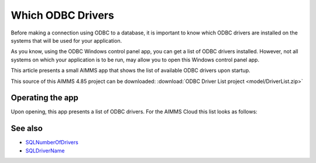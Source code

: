 Which ODBC Drivers
===================

Before making a connection using ODBC to a database, it is important to know which ODBC drivers are installed on the systems that will be used for your application.

As you know, using the ODBC Windows control panel app, you can get a list of ODBC drivers installed.
However, not all systems on which your application is to be run, may allow you to open this Windows control panel app.

This article presents a small AIMMS app that shows the list of available ODBC drivers upon startup.

This source of this AIMMS 4.85 project can be downloaded: :download:`ODBC Driver List project <model/DriverList.zip>` 

Operating the app
-----------------

Upon opening, this app presents a list of ODBC drivers.
For the AIMMS Cloud this list looks as follows:

.. image:: images/aimms-sandbox-driver-list.png
    :align: center



See also
---------

* `SQLNumberOfDrivers <https://documentation.aimms.com/functionreference/data-management/database-functions/sqlnumberofdrivers.html>`_

* `SQLDriverName <https://documentation.aimms.com/functionreference/data-management/database-functions/sqldrivername.html>`_

